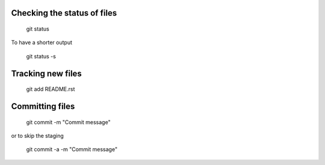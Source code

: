 Checking the status of files
----------------------------
  
  git status
  
To have a shorter output

  git status -s

Tracking new files
------------------

  git add README.rst
  

Committing files
----------------

  git commit -m "Commit message"
  
or to skip the staging

  git commit -a -m "Commit message"
  

